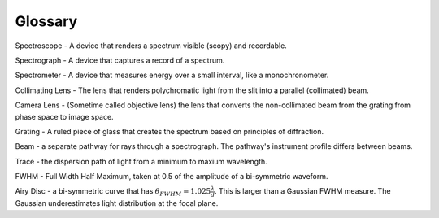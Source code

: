 Glossary
========

Spectroscope - A device that renders a spectrum visible (scopy) and recordable.

Spectrograph - A device that captures a record of a spectrum.

Spectrometer - A device that measures energy over a small interval, like a monochronometer.

Collimating Lens - The lens that renders polychromatic light from the slit into a parallel (collimated) beam.

Camera Lens - (Sometime called objective lens) the lens that converts the non-collimated beam from the grating from phase space to image space.

Grating - A ruled piece of glass that creates the spectrum based on principles of diffraction. 

Beam - a separate pathway for rays through a spectrograph. The pathway's instrument profile differs between beams.

Trace - the dispersion path of light from a minimum to maxium wavelength. 

FWHM - Full Width Half Maximum, taken at 0.5 of the amplitude of a bi-symmetric waveform. 

Airy Disc - a bi-symmetric curve that has :math:`\theta_{FWHM} = 1.025 \frac{\lambda}{d}`. This is larger than a Gaussian FWHM measure. The Gaussian underestimates light distribution at the focal plane.
